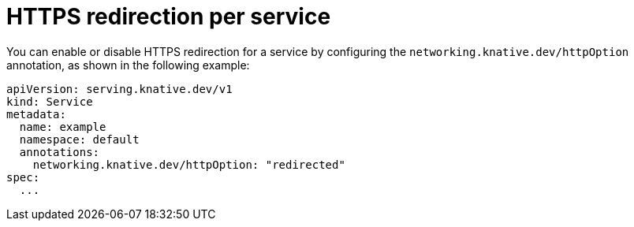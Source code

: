 // Module is included in the following assemblies:
//
// * serverless/develop/serverless-applications.adoc

:_content-type: REFERENCE
[id="serverless-https-redirect-service_{context}"]
= HTTPS redirection per service

You can enable or disable HTTPS redirection for a service by configuring the `networking.knative.dev/httpOption` annotation, as shown in the following example:

[source,yaml]
----
apiVersion: serving.knative.dev/v1
kind: Service
metadata:
  name: example
  namespace: default
  annotations:
    networking.knative.dev/httpOption: "redirected"
spec:
  ...
----

